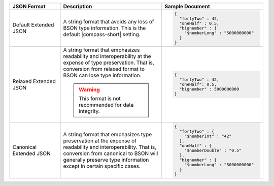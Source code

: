 .. list-table::
   :header-rows: 1
   :widths: 20, 40, 40

   * - JSON Format
     - Description
     - Sample Document 

   * - Default Extended JSON
     - A string format that avoids any loss of BSON type information. This 
       is the default |compass-short| setting.  
     - 
       .. code-block:: javascript 

          { 
            "fortyTwo" : 42, 
            "oneHalf" : 0.5, 
            "bignumber" : { 
              "$numberLong" : "5000000000" 
            } 
          }

   * - Relaxed Extended JSON
     - A string format that emphasizes readability and interoperability at 
       the expense of type preservation. That is, conversion from relaxed 
       format to BSON can lose type information.

       .. warning:: 
        
          This format is not recommended for data integrity. 
      
     - 
       .. code-block:: javascript 

          { 
            "fortyTwo" : 42, 
            "oneHalf": 0.5, 
            "bignumber" : 5000000000 
          }

   * - Canonical Extended JSON
     - A string format that emphasizes type preservation at the expense of 
       readability and interoperability. That is, conversion from canonical 
       to BSON will generally preserve type information except in certain 
       specific cases.

     - 
       .. code-block:: javascript 

          { 
            "fortyTwo" : { 
              "$numberInt" : "42" 
            }, 
            "oneHalf" : { 
              "$numberDouble" : "0.5" 
            }, 
            "bignumber" : { 
              "$numberLong" : "5000000000" 
            } 
          }
                   